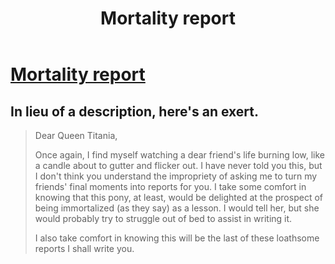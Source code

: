 #+TITLE: Mortality report

* [[http://www.fimfiction.net/story/43996/1/mortality-report/your-faithful-student][Mortality report]]
:PROPERTIES:
:Author: traverseda
:Score: 13
:DateUnix: 1389595181.0
:DateShort: 2014-Jan-13
:END:

** In lieu of a description, here's an exert.

#+begin_quote
  Dear Queen Titania,

  Once again, I find myself watching a dear friend's life burning low, like a candle about to gutter and flicker out. I have never told you this, but I don't think you understand the impropriety of asking me to turn my friends' final moments into reports for you. I take some comfort in knowing that this pony, at least, would be delighted at the prospect of being immortalized (as they say) as a lesson. I would tell her, but she would probably try to struggle out of bed to assist in writing it.

  I also take comfort in knowing this will be the last of these loathsome reports I shall write you.
#+end_quote
:PROPERTIES:
:Author: traverseda
:Score: 3
:DateUnix: 1389595349.0
:DateShort: 2014-Jan-13
:END:
